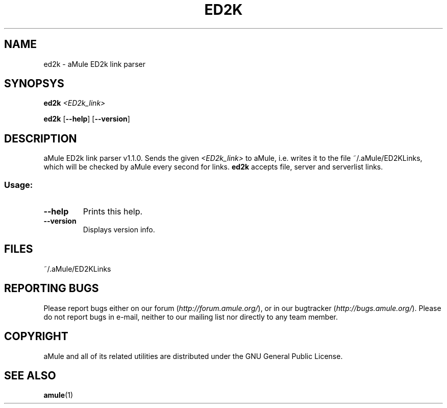 .TH ED2K "1" "March 2005" "aMule ED2k link parser v1.1.0" "aMule utilities"
.SH NAME
ed2k \- aMule ED2k link parser
.SH SYNOPSYS
.B ed2k
.I <ED2k_link>
.PP
.B ed2k
.RB [ \-\-help ]
.RB [ \-\-version ]
.SH DESCRIPTION
aMule ED2k link parser v1.1.0.
Sends the given \fI<ED2k_link>\fR to aMule, i.e. writes it to the file ~/.aMule/ED2KLinks, which will be checked by aMule every second for links.
\fBed2k\fR accepts file, server and serverlist links.
.SS "Usage:"
.TP
\fB\-\-help\fR
Prints this help.
.TP
\fB\-\-version\fR
Displays version info.
.SH FILES
~/.aMule/ED2KLinks
.SH REPORTING BUGS
Please report bugs either on our forum (\fIhttp://forum.amule.org/\fR), or in our bugtracker (\fIhttp://bugs.amule.org/\fR).
Please do not report bugs in e-mail, neither to our mailing list nor directly to any team member.
.SH COPYRIGHT
aMule and all of its related utilities are distributed under the GNU General Public License.
.SH SEE ALSO
\fBamule\fR(1)
